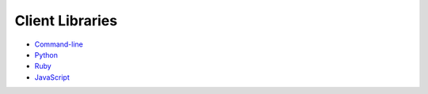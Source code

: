 Client Libraries
================


* `Command-line <https://github.com/zooniverse/panoptes-cli>`_
* `Python <https://github.com/zooniverse/panoptes-cli>`_
* `Ruby <https://github.com/zooniverse/panoptes-client.rb>`_
* `JavaScript <https://github.com/zooniverse/panoptes-api-client>`_
